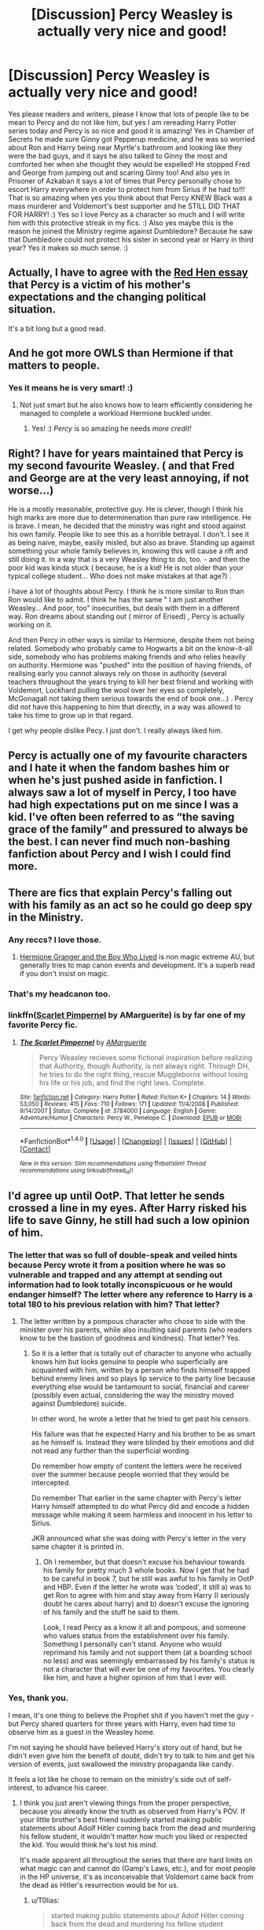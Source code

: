 #+TITLE: [Discussion] Percy Weasley is actually very nice and good!

* [Discussion] Percy Weasley is actually very nice and good!
:PROPERTIES:
:Score: 34
:DateUnix: 1510436902.0
:DateShort: 2017-Nov-12
:FlairText: Discussion
:END:
Yes please readers and writers, please I know that lots of people like to be mean to Percy and do not like him, but yes I am rereading Harry Potter series today and Percy is so nice and good it is amazing! Yes in Chamber of Secrets he made sure Ginny got Pepperup medicine, and he was so worried about Ron and Harry being near Myrtle's bathroom and looking like they were the bad guys, and it says he also talked to Ginny the most and comforted her when she thought they would be expelled! He stopped Fred and George from jumping out and scaring Ginny too! And also yes in Prisoner of Azkaban it says a lot of times that Percy personally chose to escort Harry everywhere in order to protect him from Sirius if he had to!!! That is so amazing when yes you think about that Percy KNEW Black was a mass murderer and Voldemort's best supporter and he STILL DID THAT FOR HARRY! :) Yes so I love Percy as a character so much and I will write him with this protective streak in my fics. :) Also yes maybe this is the reason he joined the Ministry regime against Dumbledore? Because he saw that Dumbledore could not protect his sister in second year or Harry in third year? Yes it makes so much sense. :)


** Actually, I have to agree with the [[http://www.redhen-publications.com/percyandmama.html][Red Hen essay]] that Percy is a victim of his mother's expectations and the changing political situation.

It's a bit long but a good read.
:PROPERTIES:
:Author: Krististrasza
:Score: 27
:DateUnix: 1510442610.0
:DateShort: 2017-Nov-12
:END:


** And he got more OWLS than Hermione if that matters to people.
:PROPERTIES:
:Author: herO_wraith
:Score: 25
:DateUnix: 1510443515.0
:DateShort: 2017-Nov-12
:END:

*** Yes it means he is very smart! :)
:PROPERTIES:
:Score: 9
:DateUnix: 1510444316.0
:DateShort: 2017-Nov-12
:END:

**** Not just smart but he also knows how to learn efficiently considering he managed to complete a workload Hermione buckled under.
:PROPERTIES:
:Author: Krististrasza
:Score: 5
:DateUnix: 1510497353.0
:DateShort: 2017-Nov-12
:END:

***** Yes! :) /Percy/ is so amazing he needs /more credit!/
:PROPERTIES:
:Score: 2
:DateUnix: 1510498280.0
:DateShort: 2017-Nov-12
:END:


** Right? I have for years maintained that Percy is my second favourite Weasley. ( and that Fred and George are at the very least annoying, if not worse...)

He is a mostly reasonable, protective guy. He is clever, though I think his high marks are more due to determinenation than pure raw intelligence. He is brave. I mean, he decided that the ministry was right and stood against his own family. People like to see this as a horrible betrayal. I don't. I see it as being naive, maybe, easily misled, but also as brave. Standing up against something your whole family believes in, knowing this will cause a rift and still doing it. In a way that is a very Weasley thing to do, too. - and then the poor kid was kinda stuck ( because, he /is/ a kid! He is not older than your typical college student... Who does not make mistakes at that age?) .

i have a lot of thoughts about Percy. I think he is more similar to Ron than Ron would like to admit. I think he has the same " I am just another Weasley... And poor, too" insecurities, but deals with them in a different way. Ron dreams about standing out ( mirror of Erised) , Percy is actually working on it.

And then Percy in other ways is similar to Hermione, despite them not being related. Somebody who probably came to Hogwarts a bit on the know-it-all side, somebody who has problems making friends and who relies heavily on authority. Hermione was "pushed" into the position of having friends, of realising early you cannot always rely on those in authority (several teachers throughout the years trying to kill her best friend and working with Voldemort, Lockhard pulling the wool over her eyes so completely, McGonagall not taking them serious towards the end of book one...) . Percy did not have this happening to him that directly, in a way was allowed to take his time to grow up in that regard.

I get why people dislike Pecy. I just don't. I really always liked him.
:PROPERTIES:
:Author: misfit_hog
:Score: 19
:DateUnix: 1510449226.0
:DateShort: 2017-Nov-12
:END:


** Percy is actually one of my favourite characters and I hate it when the fandom bashes him or when he's just pushed aside in fanfiction. I always saw a lot of myself in Percy, I too have had high expectations put on me since I was a kid. I've often been referred to as “the saving grace of the family” and pressured to always be the best. I can never find much non-bashing fanfiction about Percy and I wish I could find more.
:PROPERTIES:
:Author: padfoot52
:Score: 13
:DateUnix: 1510456962.0
:DateShort: 2017-Nov-12
:END:


** There are fics that explain Percy's falling out with his family as an act so he could go deep spy in the Ministry.
:PROPERTIES:
:Author: InquisitorCOC
:Score: 13
:DateUnix: 1510437518.0
:DateShort: 2017-Nov-12
:END:

*** Any reccs? I love those.
:PROPERTIES:
:Author: jrl2014
:Score: 2
:DateUnix: 1510460663.0
:DateShort: 2017-Nov-12
:END:

**** [[https://www.tthfanfic.org/Story-30822/DianeCastle+Hermione+Granger+and+the+Boy+Who+Lived.htm#pt][Hermione Granger and the Boy Who Lived]] is non magic extreme AU, but generally tries to map canon events and development. It's a superb read if you don't insist on magic.
:PROPERTIES:
:Author: InquisitorCOC
:Score: 3
:DateUnix: 1510502415.0
:DateShort: 2017-Nov-12
:END:


*** That's my headcanon too.
:PROPERTIES:
:Author: hufflepuffball
:Score: 2
:DateUnix: 1510460741.0
:DateShort: 2017-Nov-12
:END:


*** linkffn([[https://www.fanfiction.net/s/3784000/1/The-Scarlet-Pimpernel][Scarlet Pimpernel]] by AMarguerite) is by far one of my favorite Percy fic.
:PROPERTIES:
:Author: FairyRave
:Score: 2
:DateUnix: 1512094306.0
:DateShort: 2017-Dec-01
:END:

**** [[http://www.fanfiction.net/s/3784000/1/][*/The Scarlet Pimpernel/*]] by [[https://www.fanfiction.net/u/338114/AMarguerite][/AMarguerite/]]

#+begin_quote
  Percy Weasley recieves some fictional inspiration before realizing that Authority, though Authority, is not always right. Through DH, he tries to do the right thing, rescue Muggleborns without losing his life or his job, and find the right laws. Complete.
#+end_quote

^{/Site/: [[http://www.fanfiction.net/][fanfiction.net]] *|* /Category/: Harry Potter *|* /Rated/: Fiction K+ *|* /Chapters/: 14 *|* /Words/: 53,050 *|* /Reviews/: 415 *|* /Favs/: 710 *|* /Follows/: 171 *|* /Updated/: 11/4/2008 *|* /Published/: 9/14/2007 *|* /Status/: Complete *|* /id/: 3784000 *|* /Language/: English *|* /Genre/: Adventure/Humor *|* /Characters/: Percy W., Penelope C. *|* /Download/: [[http://www.ff2ebook.com/old/ffn-bot/index.php?id=3784000&source=ff&filetype=epub][EPUB]] or [[http://www.ff2ebook.com/old/ffn-bot/index.php?id=3784000&source=ff&filetype=mobi][MOBI]]}

--------------

*FanfictionBot*^{1.4.0} *|* [[[https://github.com/tusing/reddit-ffn-bot/wiki/Usage][Usage]]] | [[[https://github.com/tusing/reddit-ffn-bot/wiki/Changelog][Changelog]]] | [[[https://github.com/tusing/reddit-ffn-bot/issues/][Issues]]] | [[[https://github.com/tusing/reddit-ffn-bot/][GitHub]]] | [[[https://www.reddit.com/message/compose?to=tusing][Contact]]]

^{/New in this version: Slim recommendations using/ ffnbot!slim! /Thread recommendations using/ linksub(thread_id)!}
:PROPERTIES:
:Author: FanfictionBot
:Score: 1
:DateUnix: 1512094325.0
:DateShort: 2017-Dec-01
:END:


** I'd agree up until OotP. That letter he sends crossed a line in my eyes. After Harry risked his life to save Ginny, he still had such a low opinion of him.
:PROPERTIES:
:Author: ravenouscartoon
:Score: 6
:DateUnix: 1510480795.0
:DateShort: 2017-Nov-12
:END:

*** The letter that was so full of double-speak and veiled hints because Percy wrote it from a position where he was so vulnerable and trapped and any attempt at sending out information had to look totally inconspicuous or he would endanger himself? The letter where any reference to Harry is a total 180 to his previous relation with him? That letter?
:PROPERTIES:
:Author: Krististrasza
:Score: 6
:DateUnix: 1510498693.0
:DateShort: 2017-Nov-12
:END:

**** The letter written by a pompous character who chose to side with the minister over his parents, while also insulting said parents (who readers know to be the bastion of goodness and kindness). That letter? Yes.
:PROPERTIES:
:Author: ravenouscartoon
:Score: 5
:DateUnix: 1510499569.0
:DateShort: 2017-Nov-12
:END:

***** So it is a letter that is totally out of character to anyone who actually knows him but looks genuine to people who superficially are acquainted with him, written by a person who finds himself trapped behind enemy lines and so plays lip service to the party line because everything else would be tantamount to social, financial and career (possibly even actual, considering the way the ministry moved against Dumbledore) suicide.

In other word, he wrote a letter that he tried to get past his censors.

His failure was that he expected Harry and his brother to be as smart as he himself is. Instead they were blinded by their emotions and did not read any further than the superficial wording.

Do remember how empty of content the letters were he received over the summer because people worried that they would be intercepted.

Do remember That earlier in the same chapter with Percy's letter Harry himself attempted to do what Percy did and encode a hidden message while making it seem harmless and innocent in his letter to Sirius.

JKR announced what she was doing with Percy's letter in the very same chapter it is printed in.
:PROPERTIES:
:Author: Krististrasza
:Score: 2
:DateUnix: 1510504040.0
:DateShort: 2017-Nov-12
:END:

****** Oh I remember, but that doesn't excuse his behaviour towards his family for pretty much 3 whole books. Now I get that he had to be careful in book 7, but he still was awful to his family in OotP and HBP. Even if the letter he wrote was ‘coded', it still a) was to get Ron to agree with him and stay away from Harry (I seriously doubt he cares about harry) and b) doesn't excuse the ignoring of his family and the stuff he said to them.

Look, I read Percy as a know it all and pompous, and someone who values status from the establishment over his family. Something I personally can't stand. Anyone who would reprimand his family and not support them (at a boarding school no less) and was seemingly embarrassed by his family's status is not a character that will ever be one of my favourites. You clearly like him, and have a higher opinion of him that I ever will.
:PROPERTIES:
:Author: ravenouscartoon
:Score: 3
:DateUnix: 1510507090.0
:DateShort: 2017-Nov-12
:END:


*** Yes, thank you.

I mean, it's one thing to believe the Prophet shit if you haven't met the guy - but Percy shared quarters for three years with Harry, even had time to observe him as a guest in the Weasley home.

I'm not saying he should have believed Harry's story out of hand, but he didn't even give him the benefit of doubt, didn't try to talk to him and get his version of events, just swallowed the ministry propaganda like candy.

It feels a lot like he chose to remain on the ministry's side out of self-interest, to advance his career.
:PROPERTIES:
:Author: T0lias
:Score: 1
:DateUnix: 1510486545.0
:DateShort: 2017-Nov-12
:END:

**** I think you just aren't viewing things from the proper perspective, because you already know the truth as observed from Harry's POV. If your little brother's best friend suddenly started making public statements about Adolf Hitler coming back from the dead and murdering his fellow student, it wouldn't matter how much you liked or respected the kid. You would think he's lost his mind.

It's made apparent all throughout the series that there /are/ hard limits on what magic can and cannot do (Gamp's Laws, etc.), and for most people in the HP universe, it's as inconceivable that Voldemort came back from the dead as Hitler's resurrection would be for us.
:PROPERTIES:
:Author: that_big_negro
:Score: 3
:DateUnix: 1510496362.0
:DateShort: 2017-Nov-12
:END:

***** u/T0lias:
#+begin_quote
  started making public statements about Adolf Hitler coming back from the dead and murdering his fellow student
#+end_quote

Exactly. It's not just wild stories and statements; there's a dead fucking student whose death was NOT investigated. There's Barty Crouch Jr who was kissed on sight, despite being a potential goldmine of information. There's the trouble at the World Cup. There's the dementor attack on Harry. Percy was at least peripherally aware of all those things but he chose to ignore them and side with the Ministry regardless.

#+begin_quote
  for most people in the HP universe, it's as inconceivable that Voldemort came back from the dead
#+end_quote

As I mentioned in my previous post, I'm not saying he should have believed Harry out of hand. But before sending that letter, the very least he could have done, would be visit Harry and get his side of the story, so that he could judge for himself.
:PROPERTIES:
:Author: T0lias
:Score: 1
:DateUnix: 1510506105.0
:DateShort: 2017-Nov-12
:END:


***** I'd maybe put more faith and standing in my parents opinions, plus he must've known about the diary being Riddle's. That should've informed his opinion. Fact is, Percy resented being the 3rd child, couldn't live up to the reputation of bill and Charlie so strives to make a name for himself. Hated being poor and (granted, this is an assumption) put a lot of stock in the ministry and thought by succeeding there he was a good person. He said some awful stuff to his parents and admitted he was a fool in DH.

I don't think Percy is a bad person, but he is by far the worst Weasley.
:PROPERTIES:
:Author: ravenouscartoon
:Score: 0
:DateUnix: 1510499909.0
:DateShort: 2017-Nov-12
:END:


** linkffn(Best Served Cold) Harry befriends Percy after setting off his Bureaucracy-sense.
:PROPERTIES:
:Author: Jahoan
:Score: 2
:DateUnix: 1510447829.0
:DateShort: 2017-Nov-12
:END:

*** [[http://www.fanfiction.net/s/12149140/1/][*/Best Served Cold/*]] by [[https://www.fanfiction.net/u/912889/sakurademonalchemist][/sakurademonalchemist/]]

#+begin_quote
  Unexpected time travel can provide endless hours of entertainment...if you do it right. Under any other circumstances Harry would have done everything in his power to set things right the Gryffindor way. Too bad he's learned a lot since that final battle. Meet the biggest prankster in the Ministry's dreaded Audit department, and with one heck of a grudge to grind!
#+end_quote

^{/Site/: [[http://www.fanfiction.net/][fanfiction.net]] *|* /Category/: Harry Potter *|* /Rated/: Fiction M *|* /Chapters/: 16 *|* /Words/: 40,785 *|* /Reviews/: 1,412 *|* /Favs/: 4,295 *|* /Follows/: 4,559 *|* /Updated/: 6/6 *|* /Published/: 9/14/2016 *|* /id/: 12149140 *|* /Language/: English *|* /Genre/: Humor/Fantasy *|* /Download/: [[http://www.ff2ebook.com/old/ffn-bot/index.php?id=12149140&source=ff&filetype=epub][EPUB]] or [[http://www.ff2ebook.com/old/ffn-bot/index.php?id=12149140&source=ff&filetype=mobi][MOBI]]}

--------------

*FanfictionBot*^{1.4.0} *|* [[[https://github.com/tusing/reddit-ffn-bot/wiki/Usage][Usage]]] | [[[https://github.com/tusing/reddit-ffn-bot/wiki/Changelog][Changelog]]] | [[[https://github.com/tusing/reddit-ffn-bot/issues/][Issues]]] | [[[https://github.com/tusing/reddit-ffn-bot/][GitHub]]] | [[[https://www.reddit.com/message/compose?to=tusing][Contact]]]

^{/New in this version: Slim recommendations using/ ffnbot!slim! /Thread recommendations using/ linksub(thread_id)!}
:PROPERTIES:
:Author: FanfictionBot
:Score: 3
:DateUnix: 1510447852.0
:DateShort: 2017-Nov-12
:END:


*** Thank you. Yes I never thought to look for mentor Percy fics!
:PROPERTIES:
:Score: 1
:DateUnix: 1510448041.0
:DateShort: 2017-Nov-12
:END:


** He's not in linkffn(Accountable by Dyce) very much, but in the scenes he's in he's very sweet to Hermione and explains why he fell out with the rest of his family in a way that really makes sense and makes me feel for him.
:PROPERTIES:
:Author: Jaggedrain
:Score: 1
:DateUnix: 1510473177.0
:DateShort: 2017-Nov-12
:END:

*** [[http://www.fanfiction.net/s/3245929/1/][*/Accountable/*]] by [[https://www.fanfiction.net/u/337798/Dyce][/Dyce/]]

#+begin_quote
  The war is over. Hermione Granger's life, while safer, is no less complicated. Victory has had unintended consequences which affect not only Hermione, but all those around her.
#+end_quote

^{/Site/: [[http://www.fanfiction.net/][fanfiction.net]] *|* /Category/: Harry Potter *|* /Rated/: Fiction T *|* /Chapters/: 31 *|* /Words/: 166,408 *|* /Reviews/: 1,826 *|* /Favs/: 2,680 *|* /Follows/: 511 *|* /Updated/: 1/18/2007 *|* /Published/: 11/15/2006 *|* /Status/: Complete *|* /id/: 3245929 *|* /Language/: English *|* /Genre/: Romance/Drama *|* /Characters/: Hermione G., Severus S. *|* /Download/: [[http://www.ff2ebook.com/old/ffn-bot/index.php?id=3245929&source=ff&filetype=epub][EPUB]] or [[http://www.ff2ebook.com/old/ffn-bot/index.php?id=3245929&source=ff&filetype=mobi][MOBI]]}

--------------

*FanfictionBot*^{1.4.0} *|* [[[https://github.com/tusing/reddit-ffn-bot/wiki/Usage][Usage]]] | [[[https://github.com/tusing/reddit-ffn-bot/wiki/Changelog][Changelog]]] | [[[https://github.com/tusing/reddit-ffn-bot/issues/][Issues]]] | [[[https://github.com/tusing/reddit-ffn-bot/][GitHub]]] | [[[https://www.reddit.com/message/compose?to=tusing][Contact]]]

^{/New in this version: Slim recommendations using/ ffnbot!slim! /Thread recommendations using/ linksub(thread_id)!}
:PROPERTIES:
:Author: FanfictionBot
:Score: 1
:DateUnix: 1510473195.0
:DateShort: 2017-Nov-12
:END:


** This story is AU but if you want a great Percy fic this is it! linkffn(Percy take the wheel). I also really love Percy in linkffn(proving them wrong by griffinsky) and linkffn(harry Potter without Harry Potter).
:PROPERTIES:
:Author: orangedarkchocolate
:Score: 1
:DateUnix: 1510602500.0
:DateShort: 2017-Nov-13
:END:

*** Thank you, I will love reading these! :)
:PROPERTIES:
:Score: 2
:DateUnix: 1510602787.0
:DateShort: 2017-Nov-13
:END:


*** [[http://www.fanfiction.net/s/12157282/1/][*/Percy Take the Wheel/*]] by [[https://www.fanfiction.net/u/1809362/Kitty-Smith][/Kitty Smith/]]

#+begin_quote
  A freak accident with Arthur's enchanted Ford Anglia causes a minor explosion and a major change in the Weasley household. With Arthur in a coma and Molly having passed away, Bill and Charlie can't afford to quit their jobs and must support the family from afar. Thus, it falls to Percy to handle the day-to-day, even if he's not sure that he can.
#+end_quote

^{/Site/: [[http://www.fanfiction.net/][fanfiction.net]] *|* /Category/: Harry Potter *|* /Rated/: Fiction T *|* /Chapters/: 11 *|* /Words/: 88,805 *|* /Reviews/: 164 *|* /Favs/: 206 *|* /Follows/: 310 *|* /Updated/: 10/22 *|* /Published/: 9/20/2016 *|* /id/: 12157282 *|* /Language/: English *|* /Genre/: Hurt/Comfort/Adventure *|* /Characters/: Percy W. *|* /Download/: [[http://www.ff2ebook.com/old/ffn-bot/index.php?id=12157282&source=ff&filetype=epub][EPUB]] or [[http://www.ff2ebook.com/old/ffn-bot/index.php?id=12157282&source=ff&filetype=mobi][MOBI]]}

--------------

[[http://www.fanfiction.net/s/7781192/1/][*/Harry Potter Without Harry Potter/*]] by [[https://www.fanfiction.net/u/3664623/Nim-the-Lesser][/Nim-the-Lesser/]]

#+begin_quote
  Suppose Tom Riddle never bothers to show mercy, and Harry Potter dies with his parents? What would that mean for the world, to have no Boy-Who-Lived to save them? ("A couple of stubborn kids" just doesn't have the same ring to it.)
#+end_quote

^{/Site/: [[http://www.fanfiction.net/][fanfiction.net]] *|* /Category/: Harry Potter *|* /Rated/: Fiction M *|* /Chapters/: 55 *|* /Words/: 111,202 *|* /Reviews/: 516 *|* /Favs/: 471 *|* /Follows/: 634 *|* /Updated/: 2/1 *|* /Published/: 1/27/2012 *|* /id/: 7781192 *|* /Language/: English *|* /Genre/: Adventure *|* /Characters/: Neville L., Ron W. *|* /Download/: [[http://www.ff2ebook.com/old/ffn-bot/index.php?id=7781192&source=ff&filetype=epub][EPUB]] or [[http://www.ff2ebook.com/old/ffn-bot/index.php?id=7781192&source=ff&filetype=mobi][MOBI]]}

--------------

[[http://www.fanfiction.net/s/5715586/1/][*/Proving Them Wrong/*]] by [[https://www.fanfiction.net/u/2237483/GriffinSky][/GriffinSky/]]

#+begin_quote
  What are you going to do?" she asked softly. "I'm going to fight back." Percy replied calmly. What Percy was really up to during Deathly Hallows. Teaming up with some unlikely allies, he tries to bring the persecuted to freedom... and stay alive.
#+end_quote

^{/Site/: [[http://www.fanfiction.net/][fanfiction.net]] *|* /Category/: Harry Potter *|* /Rated/: Fiction T *|* /Chapters/: 33 *|* /Words/: 79,473 *|* /Reviews/: 309 *|* /Favs/: 310 *|* /Follows/: 108 *|* /Updated/: 12/28/2010 *|* /Published/: 2/3/2010 *|* /Status/: Complete *|* /id/: 5715586 *|* /Language/: English *|* /Genre/: Adventure/Romance *|* /Characters/: Percy W., Audrey W. *|* /Download/: [[http://www.ff2ebook.com/old/ffn-bot/index.php?id=5715586&source=ff&filetype=epub][EPUB]] or [[http://www.ff2ebook.com/old/ffn-bot/index.php?id=5715586&source=ff&filetype=mobi][MOBI]]}

--------------

*FanfictionBot*^{1.4.0} *|* [[[https://github.com/tusing/reddit-ffn-bot/wiki/Usage][Usage]]] | [[[https://github.com/tusing/reddit-ffn-bot/wiki/Changelog][Changelog]]] | [[[https://github.com/tusing/reddit-ffn-bot/issues/][Issues]]] | [[[https://github.com/tusing/reddit-ffn-bot/][GitHub]]] | [[[https://www.reddit.com/message/compose?to=tusing][Contact]]]

^{/New in this version: Slim recommendations using/ ffnbot!slim! /Thread recommendations using/ linksub(thread_id)!}
:PROPERTIES:
:Author: FanfictionBot
:Score: 1
:DateUnix: 1510602518.0
:DateShort: 2017-Nov-13
:END:


** [deleted]
:PROPERTIES:
:Score: 1
:DateUnix: 1510478249.0
:DateShort: 2017-Nov-12
:END:

*** Yes nicer Percy portrayals! :)
:PROPERTIES:
:Score: 3
:DateUnix: 1510481263.0
:DateShort: 2017-Nov-12
:END:
